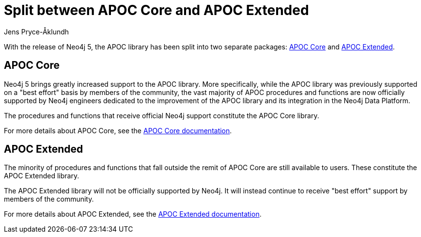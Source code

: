 = Split between APOC Core and APOC Extended
:slug: split-between-apoc-core-and-apoc-extended
:author: Jens Pryce-Åklundh
:neo4j-versions: 5
:tags: apoc
:promoted: true
:category: server

With the release of Neo4j 5, the APOC library has been split into two separate packages: https://neo4j.com/docs/apoc/5/[APOC Core] and https://neo4j.com/labs/apoc/5/[APOC Extended]. 


== APOC Core 

Neo4j 5 brings greatly increased support to the APOC library. 
More specifically, while the APOC library was previously supported on a "best effort" basis by members of the community, the vast majority of APOC procedures and functions are now officially supported by Neo4j engineers dedicated to the improvement of the APOC library and its integration in the Neo4j Data Platform. 

The procedures and functions that receive official Neo4j support constitute the APOC Core library. 

For more details about APOC Core, see the https://neo4j.com/docs/apoc/5/[APOC Core documentation].


== APOC Extended

The minority of procedures and functions that fall outside the remit of APOC Core are still available to users. These constitute the APOC Extended library. 

The APOC Extended library will not be officially supported by Neo4j. 
It will instead continue to receive "best effort" support by members of the community. 

For more details about APOC Extended, see the https://neo4j.com/labs/apoc/5/[APOC Extended documentation].




 